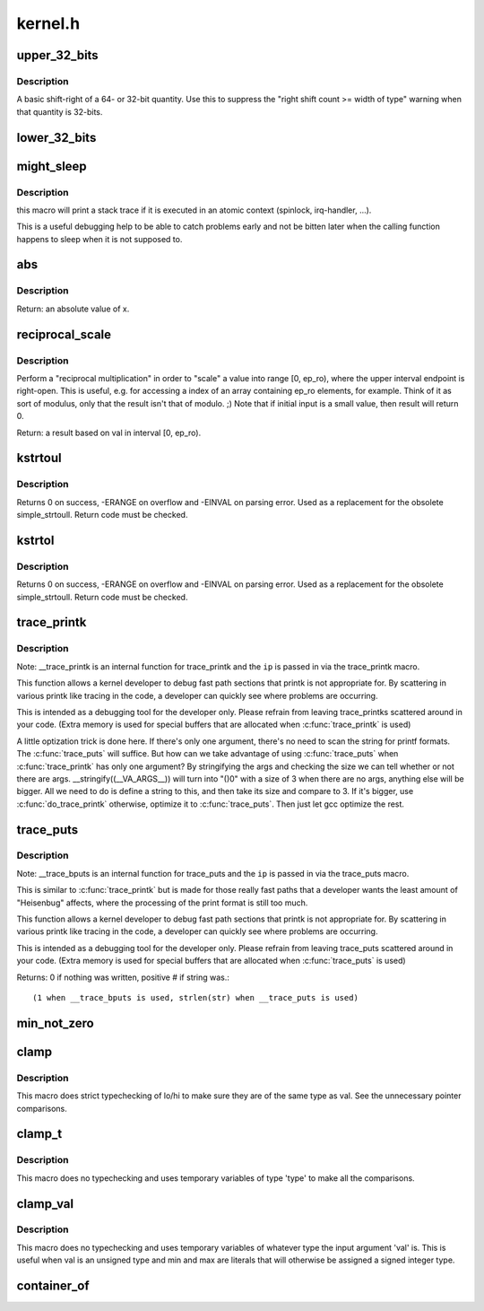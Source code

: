 .. -*- coding: utf-8; mode: rst -*-

========
kernel.h
========

.. _`upper_32_bits`:

upper_32_bits
=============

.. c:function:: upper_32_bits ( n)

    return bits 32-63 of a number

    :param n:
        the number we're accessing


.. _`upper_32_bits.description`:

Description
-----------

A basic shift-right of a 64- or 32-bit quantity.  Use this to suppress
the "right shift count >= width of type" warning when that quantity is
32-bits.


.. _`lower_32_bits`:

lower_32_bits
=============

.. c:function:: lower_32_bits ( n)

    return bits 0-31 of a number

    :param n:
        the number we're accessing


.. _`might_sleep`:

might_sleep
===========

.. c:function:: might_sleep ()

    annotation for functions that can sleep


.. _`might_sleep.description`:

Description
-----------


this macro will print a stack trace if it is executed in an atomic
context (spinlock, irq-handler, ...).

This is a useful debugging help to be able to catch problems early and not
be bitten later when the calling function happens to sleep when it is not
supposed to.


.. _`abs`:

abs
===

.. c:function:: abs ( x)

    return absolute value of an argument

    :param x:
        the value.  If it is unsigned type, it is converted to signed type first.::

            char is treated as if it was signed (regardless of whether it really is)
            but the macro's return type is preserved as char.


.. _`abs.description`:

Description
-----------

Return: an absolute value of x.


.. _`reciprocal_scale`:

reciprocal_scale
================

.. c:function:: u32 reciprocal_scale (u32 val, u32 ep_ro)

    "scale" a value into range [0, ep_ro)

    :param u32 val:
        value

    :param u32 ep_ro:
        right open interval endpoint


.. _`reciprocal_scale.description`:

Description
-----------

Perform a "reciprocal multiplication" in order to "scale" a value into
range [0, ep_ro), where the upper interval endpoint is right-open.
This is useful, e.g. for accessing a index of an array containing
ep_ro elements, for example. Think of it as sort of modulus, only that
the result isn't that of modulo. ;) Note that if initial input is a
small value, then result will return 0.

Return: a result based on val in interval [0, ep_ro).


.. _`kstrtoul`:

kstrtoul
========

.. c:function:: int kstrtoul (const char *s, unsigned int base, unsigned long *res)

    convert a string to an unsigned long

    :param const char \*s:
        The start of the string. The string must be null-terminated, and may also
        include a single newline before its terminating null. The first character
        may also be a plus sign, but not a minus sign.

    :param unsigned int base:
        The number base to use. The maximum supported base is 16. If base is
        given as 0, then the base of the string is automatically detected with the
        conventional semantics - If it begins with 0x the number will be parsed as a
        hexadecimal (case insensitive), if it otherwise begins with 0, it will be
        parsed as an octal number. Otherwise it will be parsed as a decimal.

    :param unsigned long \*res:
        Where to write the result of the conversion on success.


.. _`kstrtoul.description`:

Description
-----------

Returns 0 on success, -ERANGE on overflow and -EINVAL on parsing error.
Used as a replacement for the obsolete simple_strtoull. Return code must
be checked.


.. _`kstrtol`:

kstrtol
=======

.. c:function:: int kstrtol (const char *s, unsigned int base, long *res)

    convert a string to a long

    :param const char \*s:
        The start of the string. The string must be null-terminated, and may also
        include a single newline before its terminating null. The first character
        may also be a plus sign or a minus sign.

    :param unsigned int base:
        The number base to use. The maximum supported base is 16. If base is
        given as 0, then the base of the string is automatically detected with the
        conventional semantics - If it begins with 0x the number will be parsed as a
        hexadecimal (case insensitive), if it otherwise begins with 0, it will be
        parsed as an octal number. Otherwise it will be parsed as a decimal.

    :param long \*res:
        Where to write the result of the conversion on success.


.. _`kstrtol.description`:

Description
-----------

Returns 0 on success, -ERANGE on overflow and -EINVAL on parsing error.
Used as a replacement for the obsolete simple_strtoull. Return code must
be checked.


.. _`trace_printk`:

trace_printk
============

.. c:function:: trace_printk ( fmt,  ...)

    printf formatting in the ftrace buffer

    :param fmt:
        the printf format for printing

    :param ...:
        variable arguments


.. _`trace_printk.description`:

Description
-----------

Note: __trace_printk is an internal function for trace_printk and
the ``ip`` is passed in via the trace_printk macro.

This function allows a kernel developer to debug fast path sections
that printk is not appropriate for. By scattering in various
printk like tracing in the code, a developer can quickly see
where problems are occurring.

This is intended as a debugging tool for the developer only.
Please refrain from leaving trace_printks scattered around in
your code. (Extra memory is used for special buffers that are
allocated when :c:func:`trace_printk` is used)

A little optization trick is done here. If there's only one
argument, there's no need to scan the string for printf formats.
The :c:func:`trace_puts` will suffice. But how can we take advantage of
using :c:func:`trace_puts` when :c:func:`trace_printk` has only one argument?
By stringifying the args and checking the size we can tell
whether or not there are args. __stringify((__VA_ARGS__)) will
turn into "()\0" with a size of 3 when there are no args, anything
else will be bigger. All we need to do is define a string to this,
and then take its size and compare to 3. If it's bigger, use
:c:func:`do_trace_printk` otherwise, optimize it to :c:func:`trace_puts`. Then just
let gcc optimize the rest.


.. _`trace_puts`:

trace_puts
==========

.. c:function:: trace_puts ( str)

    write a string into the ftrace buffer

    :param str:
        the string to record


.. _`trace_puts.description`:

Description
-----------

Note: __trace_bputs is an internal function for trace_puts and
the ``ip`` is passed in via the trace_puts macro.

This is similar to :c:func:`trace_printk` but is made for those really fast
paths that a developer wants the least amount of "Heisenbug" affects,
where the processing of the print format is still too much.

This function allows a kernel developer to debug fast path sections
that printk is not appropriate for. By scattering in various
printk like tracing in the code, a developer can quickly see
where problems are occurring.

This is intended as a debugging tool for the developer only.
Please refrain from leaving trace_puts scattered around in
your code. (Extra memory is used for special buffers that are
allocated when :c:func:`trace_puts` is used)

Returns: 0 if nothing was written, positive # if string was.::

 (1 when __trace_bputs is used, strlen(str) when __trace_puts is used)


.. _`min_not_zero`:

min_not_zero
============

.. c:function:: min_not_zero ( x,  y)

    return the minimum that is _not_ zero, unless both are zero

    :param x:
        value1

    :param y:
        value2


.. _`clamp`:

clamp
=====

.. c:function:: clamp ( val,  lo,  hi)

    return a value clamped to a given range with strict typechecking

    :param val:
        current value

    :param lo:
        lowest allowable value

    :param hi:
        highest allowable value


.. _`clamp.description`:

Description
-----------

This macro does strict typechecking of lo/hi to make sure they are of the
same type as val.  See the unnecessary pointer comparisons.


.. _`clamp_t`:

clamp_t
=======

.. c:function:: clamp_t ( type,  val,  lo,  hi)

    return a value clamped to a given range using a given type

    :param type:
        the type of variable to use

    :param val:
        current value

    :param lo:
        minimum allowable value

    :param hi:
        maximum allowable value


.. _`clamp_t.description`:

Description
-----------

This macro does no typechecking and uses temporary variables of type
'type' to make all the comparisons.


.. _`clamp_val`:

clamp_val
=========

.. c:function:: clamp_val ( val,  lo,  hi)

    return a value clamped to a given range using val's type

    :param val:
        current value

    :param lo:
        minimum allowable value

    :param hi:
        maximum allowable value


.. _`clamp_val.description`:

Description
-----------

This macro does no typechecking and uses temporary variables of whatever
type the input argument 'val' is.  This is useful when val is an unsigned
type and min and max are literals that will otherwise be assigned a signed
integer type.


.. _`container_of`:

container_of
============

.. c:function:: container_of ( ptr,  type,  member)

    cast a member of a structure out to the containing structure

    :param ptr:
        the pointer to the member.

    :param type:
        the type of the container struct this is embedded in.

    :param member:
        the name of the member within the struct.

